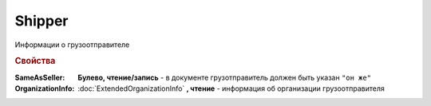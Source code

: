 Shipper
=======

Информации о грузоотправителе

.. deprecated:: 5.27.0
    Используйте :doc:`DynamicContent`


.. rubric:: Свойства

:SameAsSeller:
    **Булево, чтение/запись** - в документе грузотправитель должен быть указан ``"он же"``

:OrganizationInfo:
    :doc:`ExtendedOrganizationInfo` **, чтение** - информация об организации грузоотправителя